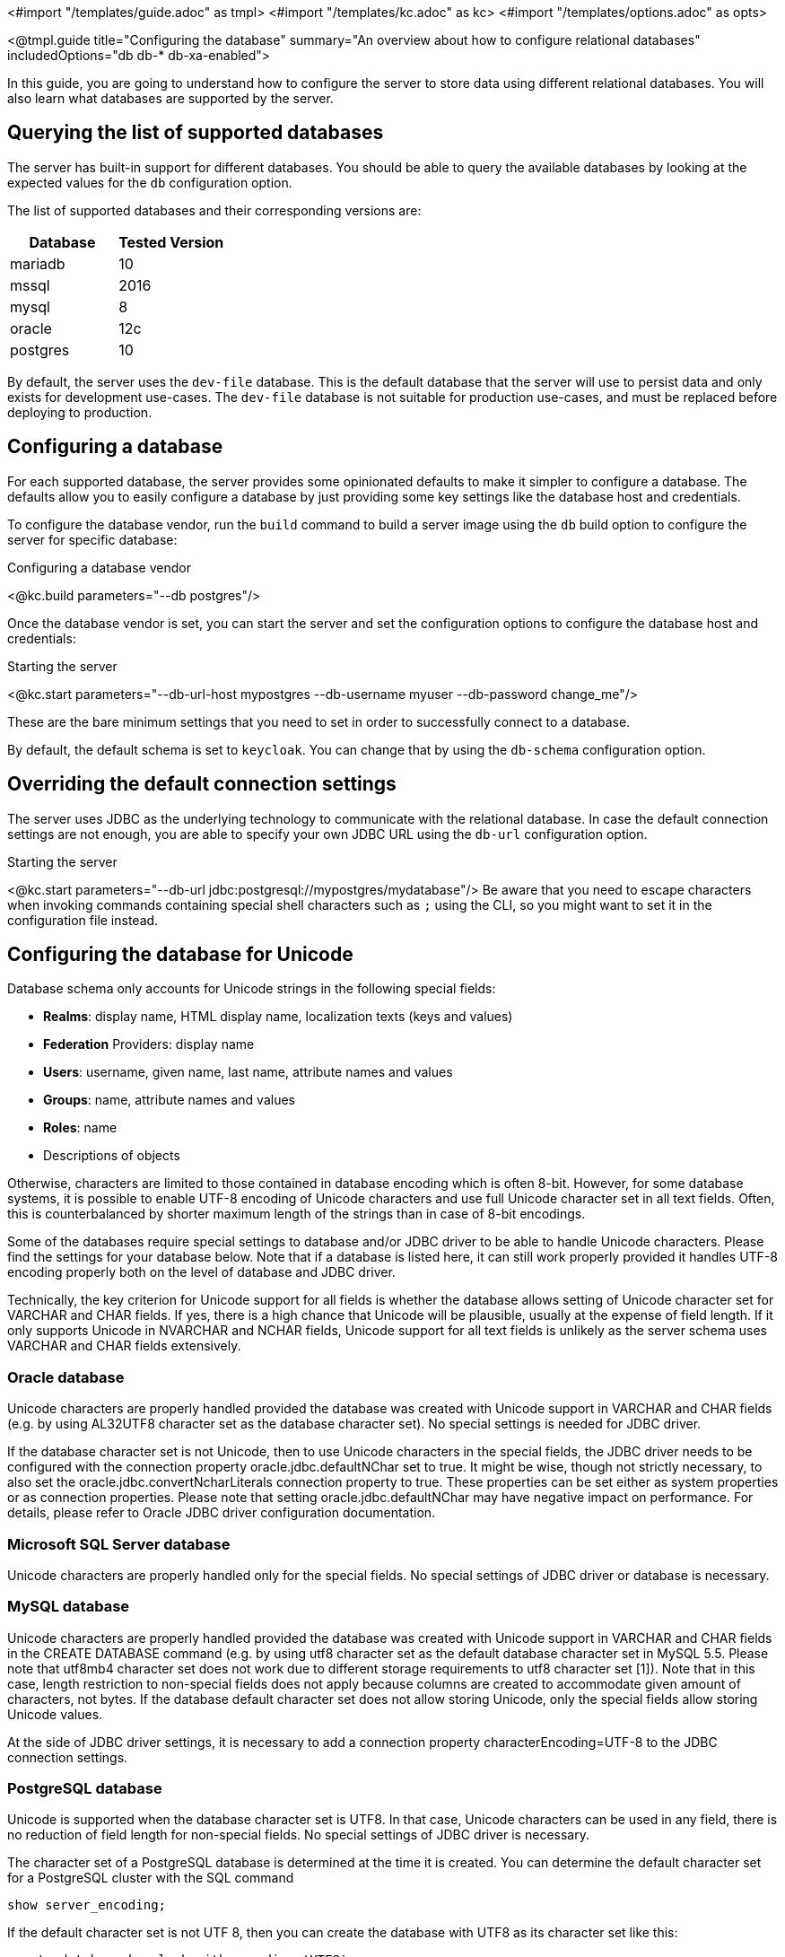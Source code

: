 <#import "/templates/guide.adoc" as tmpl>
<#import "/templates/kc.adoc" as kc>
<#import "/templates/options.adoc" as opts>

<@tmpl.guide
    title="Configuring the database"
    summary="An overview about how to configure relational databases"
    includedOptions="db db-* db-xa-enabled">

In this guide, you are going to understand how to configure the server to store data using different relational databases.
You will also learn what databases are supported by the server.

== Querying the list of supported databases

The server has built-in support for different databases. You should be able to query the available databases by looking at the expected values
for the `db` configuration option.

The list of supported databases and their corresponding versions are:

|===
|Database | Tested Version

|mariadb| 10
|mssql| 2016
|mysql| 8
|oracle| 12c
|postgres| 10
|===

By default, the server uses the `dev-file` database. This is the default database that the server will use to persist data and
only exists for development use-cases. The `dev-file` database is not suitable for production use-cases, and must be replaced before deploying to production.

== Configuring a database

For each supported database, the server provides some opinionated defaults to make it simpler to configure a database. The defaults allow
you to easily configure a database by just providing some key settings like the database host and credentials.

To configure the database vendor, run the `build` command to build a server image using the `db` build option to configure the server for specific database:

.Configuring a database vendor
<@kc.build parameters="--db postgres"/>

Once the database vendor is set, you can start the server and set the configuration options to configure the database host and credentials:

.Starting the server
<@kc.start parameters="--db-url-host mypostgres --db-username myuser --db-password change_me"/>

These are the bare minimum settings that you need to set in order to successfully connect to a database.

By default, the default schema is set to `keycloak`. You can change that by using the `db-schema` configuration option.

== Overriding the default connection settings

The server uses JDBC as the underlying technology to communicate with the relational database. In case the default connection settings are not enough, you are able to specify your own JDBC URL using the `db-url` configuration option.

.Starting the server
<@kc.start parameters="--db-url jdbc:postgresql://mypostgres/mydatabase"/>
Be aware that you need to escape characters when invoking commands containing special shell characters such as `;` using the CLI, so you might want to set it in the configuration file instead.

== Configuring the database for Unicode

Database schema only accounts for Unicode strings in the following special fields:

* *Realms*: display name, HTML display name, localization texts (keys and values)

* *Federation* Providers: display name

* *Users*: username, given name, last name, attribute names and values

* *Groups*: name, attribute names and values

* *Roles*: name

* Descriptions of objects

Otherwise, characters are limited to those contained in database encoding which is often 8-bit. However, for some database systems, it is possible to enable UTF-8 encoding of Unicode characters and use full Unicode character set in all text fields. Often, this is counterbalanced by shorter maximum length of the strings than in case of 8-bit encodings.

Some of the databases require special settings to database and/or JDBC driver to be able to handle Unicode characters. Please find the settings for your database below. Note that if a database is listed here, it can still work properly provided it handles UTF-8 encoding properly both on the level of database and JDBC driver.

Technically, the key criterion for Unicode support for all fields is whether the database allows setting of Unicode character set for VARCHAR and CHAR fields. If yes, there is a high chance that Unicode will be plausible, usually at the expense of field length. If it only supports Unicode in NVARCHAR and NCHAR fields, Unicode support for all text fields is unlikely as the server schema uses VARCHAR and CHAR fields extensively.

=== Oracle database

Unicode characters are properly handled provided the database was created with Unicode support in VARCHAR and CHAR fields (e.g. by using AL32UTF8 character set as the database character set). No special settings is needed for JDBC driver.

If the database character set is not Unicode, then to use Unicode characters in the special fields, the JDBC driver needs to be configured with the connection property oracle.jdbc.defaultNChar set to true. It might be wise, though not strictly necessary, to also set the oracle.jdbc.convertNcharLiterals connection property to true. These properties can be set either as system properties or as connection properties. Please note that setting oracle.jdbc.defaultNChar may have negative impact on performance. For details, please refer to Oracle JDBC driver configuration documentation.

=== Microsoft SQL Server database

Unicode characters are properly handled only for the special fields. No special settings of JDBC driver or database is necessary.

=== MySQL database

Unicode characters are properly handled provided the database was created with Unicode support in VARCHAR and CHAR fields in the CREATE DATABASE command (e.g. by using utf8 character set as the default database character set in MySQL 5.5. Please note that utf8mb4 character set does not work due to different storage requirements to utf8 character set [1]). Note that in this case, length restriction to non-special fields does not apply because columns are created to accommodate given amount of characters, not bytes. If the database default character set does not allow storing Unicode, only the special fields allow storing Unicode values.

At the side of JDBC driver settings, it is necessary to add a connection property characterEncoding=UTF-8 to the JDBC connection settings.

=== PostgreSQL database

Unicode is supported when the database character set is UTF8. In that case, Unicode characters can be used in any field, there is no reduction of field length for non-special fields. No special settings of JDBC driver is necessary.

The character set of a PostgreSQL database is determined at the time it is created. You can determine the default character set for a PostgreSQL cluster with the SQL command

```
show server_encoding;
```

If the default character set is not UTF 8, then you can create the database with UTF8 as its character set like this:

```
create database keycloak with encoding 'UTF8';
```

== Changing database locking timeout when running in a cluster

Cluster nodes are allowed to boot concurrently. When the server instance boots up it may do some database migration, importing, or first time initializations. A DB lock is used to prevent start actions from conflicting with one another when cluster nodes boot up concurrently.

By default, the maximum timeout for this lock is 900 seconds. If a node is waiting on this lock for more than the timeout it will fail to boot. Typically you won’t need to increase/decrease the default value, but just in case it’s possible to configure it as follows:

<@kc.start parameters="--spi-dblock-jpa-lock-wait-timeout 900"/>

== Using Database Vendors without XA transaction support
Keycloak uses XA transactions and the appropriate database drivers by default. There are vendors like Azure SQL and MariaDB Galera, that do not support or rely on the XA transaction mechanism. To use Keycloak without XA transaction support using the appropriate jdbc driver, invoke the following command:

<@kc.build parameters="--db=<vendor> --db-xa-enabled=false"/>

Keycloak will automatically choose the appropriate jdbc driver for your vendor.

</@tmpl.guide>
